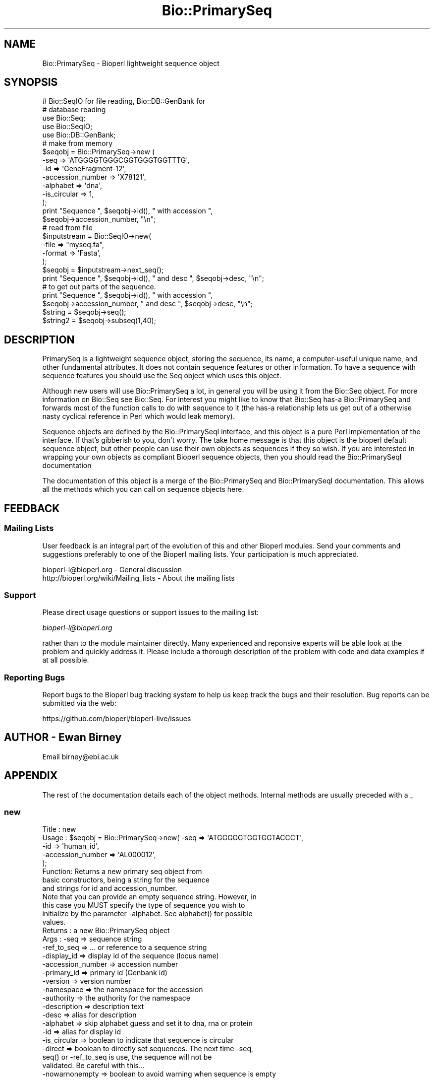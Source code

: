 .\" Automatically generated by Pod::Man 4.09 (Pod::Simple 3.35)
.\"
.\" Standard preamble:
.\" ========================================================================
.de Sp \" Vertical space (when we can't use .PP)
.if t .sp .5v
.if n .sp
..
.de Vb \" Begin verbatim text
.ft CW
.nf
.ne \\$1
..
.de Ve \" End verbatim text
.ft R
.fi
..
.\" Set up some character translations and predefined strings.  \*(-- will
.\" give an unbreakable dash, \*(PI will give pi, \*(L" will give a left
.\" double quote, and \*(R" will give a right double quote.  \*(C+ will
.\" give a nicer C++.  Capital omega is used to do unbreakable dashes and
.\" therefore won't be available.  \*(C` and \*(C' expand to `' in nroff,
.\" nothing in troff, for use with C<>.
.tr \(*W-
.ds C+ C\v'-.1v'\h'-1p'\s-2+\h'-1p'+\s0\v'.1v'\h'-1p'
.ie n \{\
.    ds -- \(*W-
.    ds PI pi
.    if (\n(.H=4u)&(1m=24u) .ds -- \(*W\h'-12u'\(*W\h'-12u'-\" diablo 10 pitch
.    if (\n(.H=4u)&(1m=20u) .ds -- \(*W\h'-12u'\(*W\h'-8u'-\"  diablo 12 pitch
.    ds L" ""
.    ds R" ""
.    ds C` ""
.    ds C' ""
'br\}
.el\{\
.    ds -- \|\(em\|
.    ds PI \(*p
.    ds L" ``
.    ds R" ''
.    ds C`
.    ds C'
'br\}
.\"
.\" Escape single quotes in literal strings from groff's Unicode transform.
.ie \n(.g .ds Aq \(aq
.el       .ds Aq '
.\"
.\" If the F register is >0, we'll generate index entries on stderr for
.\" titles (.TH), headers (.SH), subsections (.SS), items (.Ip), and index
.\" entries marked with X<> in POD.  Of course, you'll have to process the
.\" output yourself in some meaningful fashion.
.\"
.\" Avoid warning from groff about undefined register 'F'.
.de IX
..
.if !\nF .nr F 0
.if \nF>0 \{\
.    de IX
.    tm Index:\\$1\t\\n%\t"\\$2"
..
.    if !\nF==2 \{\
.        nr % 0
.        nr F 2
.    \}
.\}
.\"
.\" Accent mark definitions (@(#)ms.acc 1.5 88/02/08 SMI; from UCB 4.2).
.\" Fear.  Run.  Save yourself.  No user-serviceable parts.
.    \" fudge factors for nroff and troff
.if n \{\
.    ds #H 0
.    ds #V .8m
.    ds #F .3m
.    ds #[ \f1
.    ds #] \fP
.\}
.if t \{\
.    ds #H ((1u-(\\\\n(.fu%2u))*.13m)
.    ds #V .6m
.    ds #F 0
.    ds #[ \&
.    ds #] \&
.\}
.    \" simple accents for nroff and troff
.if n \{\
.    ds ' \&
.    ds ` \&
.    ds ^ \&
.    ds , \&
.    ds ~ ~
.    ds /
.\}
.if t \{\
.    ds ' \\k:\h'-(\\n(.wu*8/10-\*(#H)'\'\h"|\\n:u"
.    ds ` \\k:\h'-(\\n(.wu*8/10-\*(#H)'\`\h'|\\n:u'
.    ds ^ \\k:\h'-(\\n(.wu*10/11-\*(#H)'^\h'|\\n:u'
.    ds , \\k:\h'-(\\n(.wu*8/10)',\h'|\\n:u'
.    ds ~ \\k:\h'-(\\n(.wu-\*(#H-.1m)'~\h'|\\n:u'
.    ds / \\k:\h'-(\\n(.wu*8/10-\*(#H)'\z\(sl\h'|\\n:u'
.\}
.    \" troff and (daisy-wheel) nroff accents
.ds : \\k:\h'-(\\n(.wu*8/10-\*(#H+.1m+\*(#F)'\v'-\*(#V'\z.\h'.2m+\*(#F'.\h'|\\n:u'\v'\*(#V'
.ds 8 \h'\*(#H'\(*b\h'-\*(#H'
.ds o \\k:\h'-(\\n(.wu+\w'\(de'u-\*(#H)/2u'\v'-.3n'\*(#[\z\(de\v'.3n'\h'|\\n:u'\*(#]
.ds d- \h'\*(#H'\(pd\h'-\w'~'u'\v'-.25m'\f2\(hy\fP\v'.25m'\h'-\*(#H'
.ds D- D\\k:\h'-\w'D'u'\v'-.11m'\z\(hy\v'.11m'\h'|\\n:u'
.ds th \*(#[\v'.3m'\s+1I\s-1\v'-.3m'\h'-(\w'I'u*2/3)'\s-1o\s+1\*(#]
.ds Th \*(#[\s+2I\s-2\h'-\w'I'u*3/5'\v'-.3m'o\v'.3m'\*(#]
.ds ae a\h'-(\w'a'u*4/10)'e
.ds Ae A\h'-(\w'A'u*4/10)'E
.    \" corrections for vroff
.if v .ds ~ \\k:\h'-(\\n(.wu*9/10-\*(#H)'\s-2\u~\d\s+2\h'|\\n:u'
.if v .ds ^ \\k:\h'-(\\n(.wu*10/11-\*(#H)'\v'-.4m'^\v'.4m'\h'|\\n:u'
.    \" for low resolution devices (crt and lpr)
.if \n(.H>23 .if \n(.V>19 \
\{\
.    ds : e
.    ds 8 ss
.    ds o a
.    ds d- d\h'-1'\(ga
.    ds D- D\h'-1'\(hy
.    ds th \o'bp'
.    ds Th \o'LP'
.    ds ae ae
.    ds Ae AE
.\}
.rm #[ #] #H #V #F C
.\" ========================================================================
.\"
.IX Title "Bio::PrimarySeq 3"
.TH Bio::PrimarySeq 3 "2019-10-27" "perl v5.26.2" "User Contributed Perl Documentation"
.\" For nroff, turn off justification.  Always turn off hyphenation; it makes
.\" way too many mistakes in technical documents.
.if n .ad l
.nh
.SH "NAME"
Bio::PrimarySeq \- Bioperl lightweight sequence object
.SH "SYNOPSIS"
.IX Header "SYNOPSIS"
.Vb 2
\&  # Bio::SeqIO for file reading, Bio::DB::GenBank for
\&  # database reading
\&
\&  use Bio::Seq;
\&  use Bio::SeqIO;
\&  use Bio::DB::GenBank;
\&
\&  # make from memory
\&
\&  $seqobj = Bio::PrimarySeq\->new (
\&      \-seq              => \*(AqATGGGGTGGGCGGTGGGTGGTTTG\*(Aq,
\&      \-id               => \*(AqGeneFragment\-12\*(Aq,
\&      \-accession_number => \*(AqX78121\*(Aq,
\&      \-alphabet         => \*(Aqdna\*(Aq,
\&      \-is_circular      => 1,
\&  );
\&  print "Sequence ", $seqobj\->id(), " with accession ",
\&    $seqobj\->accession_number, "\en";
\&
\&  # read from file
\&
\&  $inputstream = Bio::SeqIO\->new(
\&      \-file   => "myseq.fa",
\&      \-format => \*(AqFasta\*(Aq,
\&  );
\&  $seqobj = $inputstream\->next_seq();
\&  print "Sequence ", $seqobj\->id(), " and desc ", $seqobj\->desc, "\en";
\&
\&  # to get out parts of the sequence.
\&
\&  print "Sequence ", $seqobj\->id(), " with accession ",
\&    $seqobj\->accession_number, " and desc ", $seqobj\->desc, "\en";
\&
\&  $string  = $seqobj\->seq();
\&  $string2 = $seqobj\->subseq(1,40);
.Ve
.SH "DESCRIPTION"
.IX Header "DESCRIPTION"
PrimarySeq is a lightweight sequence object, storing the sequence, its
name, a computer-useful unique name, and other fundamental attributes.
It does not contain sequence features or other information.  To have a
sequence with sequence features you should use the Seq object which uses
this object.
.PP
Although new users will use Bio::PrimarySeq a lot, in general you will
be using it from the Bio::Seq object. For more information on Bio::Seq
see Bio::Seq. For interest you might like to know that
Bio::Seq has-a Bio::PrimarySeq and forwards most of the function calls
to do with sequence to it (the has-a relationship lets us get out of a
otherwise nasty cyclical reference in Perl which would leak memory).
.PP
Sequence objects are defined by the Bio::PrimarySeqI interface, and this
object is a pure Perl implementation of the interface. If that's
gibberish to you, don't worry. The take home message is that this
object is the bioperl default sequence object, but other people can
use their own objects as sequences if they so wish. If you are
interested in wrapping your own objects as compliant Bioperl sequence
objects, then you should read the Bio::PrimarySeqI documentation
.PP
The documentation of this object is a merge of the Bio::PrimarySeq and
Bio::PrimarySeqI documentation.  This allows all the methods which you can
call on sequence objects here.
.SH "FEEDBACK"
.IX Header "FEEDBACK"
.SS "Mailing Lists"
.IX Subsection "Mailing Lists"
User feedback is an integral part of the evolution of this and other
Bioperl modules. Send your comments and suggestions preferably to one
of the Bioperl mailing lists.  Your participation is much appreciated.
.PP
.Vb 2
\&  bioperl\-l@bioperl.org                  \- General discussion
\&  http://bioperl.org/wiki/Mailing_lists  \- About the mailing lists
.Ve
.SS "Support"
.IX Subsection "Support"
Please direct usage questions or support issues to the mailing list:
.PP
\&\fIbioperl\-l@bioperl.org\fR
.PP
rather than to the module maintainer directly. Many experienced and
reponsive experts will be able look at the problem and quickly
address it. Please include a thorough description of the problem
with code and data examples if at all possible.
.SS "Reporting Bugs"
.IX Subsection "Reporting Bugs"
Report bugs to the Bioperl bug tracking system to help us keep track
the bugs and their resolution.  Bug reports can be submitted via the
web:
.PP
.Vb 1
\&  https://github.com/bioperl/bioperl\-live/issues
.Ve
.SH "AUTHOR \- Ewan Birney"
.IX Header "AUTHOR - Ewan Birney"
Email birney@ebi.ac.uk
.SH "APPENDIX"
.IX Header "APPENDIX"
The rest of the documentation details each of the object
methods. Internal methods are usually preceded with a _
.SS "new"
.IX Subsection "new"
.Vb 8
\& Title   : new
\& Usage   : $seqobj = Bio::PrimarySeq\->new( \-seq => \*(AqATGGGGGTGGTGGTACCCT\*(Aq,
\&                                           \-id  => \*(Aqhuman_id\*(Aq,
\&                                           \-accession_number => \*(AqAL000012\*(Aq,
\&                                           );
\& Function: Returns a new primary seq object from
\&           basic constructors, being a string for the sequence
\&           and strings for id and accession_number.
\&
\&           Note that you can provide an empty sequence string. However, in
\&           this case you MUST specify the type of sequence you wish to
\&           initialize by the parameter \-alphabet. See alphabet() for possible
\&           values.
\& Returns : a new Bio::PrimarySeq object
\& Args    : \-seq              => sequence string
\&           \-ref_to_seq       => ... or reference to a sequence string
\&           \-display_id       => display id of the sequence (locus name)
\&           \-accession_number => accession number
\&           \-primary_id       => primary id (Genbank id)
\&           \-version          => version number
\&           \-namespace        => the namespace for the accession
\&           \-authority        => the authority for the namespace
\&           \-description      => description text
\&           \-desc             => alias for description
\&           \-alphabet         => skip alphabet guess and set it to dna, rna or protein
\&           \-id               => alias for display id
\&           \-is_circular      => boolean to indicate that sequence is circular
\&           \-direct           => boolean to directly set sequences. The next time \-seq,
\&                                seq() or \-ref_to_seq is use, the sequence will not be
\&                                validated. Be careful with this...
\&           \-nowarnonempty    => boolean to avoid warning when sequence is empty
.Ve
.SS "seq"
.IX Subsection "seq"
.Vb 10
\& Title   : seq
\& Usage   : $string = $seqobj\->seq();
\& Function: Get or set  the sequence as a string of letters. The case of
\&           the letters is left up to the implementer. Suggested cases are
\&           upper case for proteins and lower case for DNA sequence (IUPAC
\&           standard), but you should not rely on this. An error is thrown if
\&           the sequence contains invalid characters: see validate_seq().
\& Returns : A scalar
\& Args    : \- Optional new sequence value (a string) to set
\&           \- Optional alphabet (it is guessed by default)
.Ve
.SS "validate_seq"
.IX Subsection "validate_seq"
.Vb 10
\& Title   : validate_seq
\& Usage   : if(! $seqobj\->validate_seq($seq_str) ) {
\&                print "sequence $seq_str is not valid for an object of
\&                alphabet ",$seqobj\->alphabet, "\en";
\&           }
\& Function: Test that the given sequence is valid, i.e. contains only valid
\&           characters. The allowed characters are all letters (A\-Z) and \*(Aq\-\*(Aq,\*(Aq.\*(Aq,
\&           \*(Aq*\*(Aq,\*(Aq?\*(Aq,\*(Aq=\*(Aq and \*(Aq~\*(Aq. Spaces are not valid. Note that this
\&           implementation does not take alphabet() into account and that empty
\&           sequences are considered valid.
\& Returns : 1 if the supplied sequence string is valid, 0 otherwise.
\& Args    : \- Sequence string to be validated
\&           \- Boolean to optionally throw an error if the sequence is invalid
.Ve
.SS "subseq"
.IX Subsection "subseq"
.Vb 10
\& Title   : subseq
\& Usage   : $substring = $seqobj\->subseq(10,40);
\&           $substring = $seqobj\->subseq(10,40,\*(Aqnogap\*(Aq);
\&           $substring = $seqobj\->subseq(\-start=>10, \-end=>40, \-replace_with=>\*(Aqtga\*(Aq);
\&           $substring = $seqobj\->subseq($location_obj);
\&           $substring = $seqobj\->subseq($location_obj, \-nogap => 1);
\& Function: Return the subseq from start to end, where the first sequence
\&           character has coordinate 1 number is inclusive, ie 1\-2 are the
\&           first two characters of the sequence. The given start coordinate
\&           has to be larger than the end, even if the sequence is circular.
\& Returns : a string
\& Args    : integer for start position
\&           integer for end position
\&                 OR
\&           Bio::LocationI location for subseq (strand honored)
\&           Specify \-NOGAP=>1 to return subseq with gap characters removed
\&           Specify \-REPLACE_WITH=>$new_subseq to replace the subseq returned
\&           with $new_subseq in the sequence object
.Ve
.SS "length"
.IX Subsection "length"
.Vb 4
\& Title   : length
\& Usage   : $len = $seqobj\->length();
\& Function: Get the stored length of the sequence in number of symbols (bases
\&           or amino acids). In some circumstances, you can also set this attribute:
\&
\&           1. For empty sequences, you can set the length to anything you want:
\&              my $seqobj = Bio::PrimarySeq\->new( \-length => 123 );
\&              my $len = $seqobj\->len; # 123
\&           2. To save memory when using very long sequences, you can set the
\&              length of the sequence to the length of the sequence (and nothing
\&              else):
\&              my $seqobj = Bio::PrimarySeq\->new( \-seq => \*(AqACGT...\*(Aq ); # 1 Mbp sequence
\&              # process $seqobj... then after you\*(Aqre done with it
\&              $seqobj\->length($seqobj\->length);
\&              $seqobj\->seq(undef); # free memory!
\&              my $len = $seqobj\->len; # 1 Mbp
\&
\&           Note that if you set seq() to a value other than undef at any time,
\&           the length attribute will be reset.
\& Returns : integer representing the length of the sequence.
\& Args    : Optionally, the value on set
.Ve
.SS "display_id"
.IX Subsection "display_id"
.Vb 3
\& Title   : display_id or display_name
\& Usage   : $id_string = $seqobj\->display_id();
\& Function: Get or set the display id, aka the common name of the sequence object.
\&
\&           The semantics of this is that it is the most likely string to
\&           be used as an identifier of the sequence, and likely to have
\&           "human" readability.  The id is equivalent to the ID field of
\&           the GenBank/EMBL databanks and the id field of the
\&           Swissprot/sptrembl database. In fasta format, the >(\eS+) is
\&           presumed to be the id, though some people overload the id to
\&           embed other information. Bioperl does not use any embedded
\&           information in the ID field, and people are encouraged to use
\&           other mechanisms (accession field for example, or extending
\&           the sequence object) to solve this.
\&
\&           With the new Bio::DescribeableI interface, display_name aliases
\&           to this method.
\& Returns : A string for the display ID
\& Args    : Optional string for the display ID to set
.Ve
.SS "accession_number"
.IX Subsection "accession_number"
.Vb 8
\& Title   : accession_number or object_id
\& Usage   : $unique_key = $seqobj\->accession_number;
\& Function: Returns the unique biological id for a sequence, commonly
\&           called the accession_number. For sequences from established
\&           databases, the implementors should try to use the correct
\&           accession number. Notice that primary_id() provides the
\&           unique id for the implementation, allowing multiple objects
\&           to have the same accession number in a particular implementation.
\&
\&           For sequences with no accession number, this method should
\&           return "unknown".
\&
\&           [Note this method name is likely to change in 1.3]
\&
\&           With the new Bio::IdentifiableI interface, this is aliased
\&           to object_id
\& Returns : A string
\& Args    : A string (optional) for setting
.Ve
.SS "primary_id"
.IX Subsection "primary_id"
.Vb 6
\& Title   : primary_id
\& Usage   : $unique_key = $seqobj\->primary_id;
\& Function: Returns the unique id for this object in this
\&           implementation. This allows implementations to manage their
\&           own object ids in a way the implementation can control
\&           clients can expect one id to map to one object.
\&
\&           For sequences with no natural primary id, this method
\&           should return a stringified memory location.
\& Returns : A string
\& Args    : A string (optional, for setting)
.Ve
.SS "alphabet"
.IX Subsection "alphabet"
.Vb 4
\& Title   : alphabet
\& Usage   : if( $seqobj\->alphabet eq \*(Aqdna\*(Aq ) { # Do something }
\& Function: Get/set the alphabet of sequence, one of
\&           \*(Aqdna\*(Aq, \*(Aqrna\*(Aq or \*(Aqprotein\*(Aq. This is case sensitive.
\&
\&           This is not called <type> because this would cause
\&           upgrade problems from the 0.5 and earlier Seq objects.
\& Returns : a string either \*(Aqdna\*(Aq,\*(Aqrna\*(Aq,\*(Aqprotein\*(Aq. NB \- the object must
\&           make a call of the type \- if there is no alphabet specified it
\&           has to guess.
\& Args    : optional string to set : \*(Aqdna\*(Aq | \*(Aqrna\*(Aq | \*(Aqprotein\*(Aq
.Ve
.SS "desc"
.IX Subsection "desc"
.Vb 3
\& Title   : desc or description
\& Usage   : $seqobj\->desc($newval);
\& Function: Get/set description of the sequence.
\&
\&           \*(Aqdescription\*(Aq is an alias for this for compliance with the
\&           Bio::DescribeableI interface.
\& Returns : value of desc (a string)
\& Args    : newvalue (a string or undef, optional)
.Ve
.SS "can_call_new"
.IX Subsection "can_call_new"
.Vb 6
\& Title   : can_call_new
\& Usage   :
\& Function:
\& Example :
\& Returns : true
\& Args    :
.Ve
.SS "id"
.IX Subsection "id"
.Vb 6
\& Title   : id
\& Usage   : $id = $seqobj\->id();
\& Function: This is mapped on display_id
\& Example :
\& Returns :
\& Args    :
.Ve
.SS "is_circular"
.IX Subsection "is_circular"
.Vb 5
\& Title   : is_circular
\& Usage   : if( $seqobj\->is_circular) { # Do something }
\& Function: Returns true if the molecule is circular
\& Returns : Boolean value
\& Args    : none
.Ve
.SH "Methods for Bio::IdentifiableI compliance"
.IX Header "Methods for Bio::IdentifiableI compliance"
.SS "object_id"
.IX Subsection "object_id"
.Vb 5
\& Title   : object_id
\& Usage   : $string = $seqobj\->object_id();
\& Function: Get or set a string which represents the stable primary identifier
\&           in this namespace of this object. For DNA sequences this
\&           is its accession_number, similarly for protein sequences.
\&
\&           This is aliased to accession_number().
\& Returns : A scalar
\& Args    : Optional object ID to set.
.Ve
.SS "version"
.IX Subsection "version"
.Vb 8
\& Title   : version
\& Usage   : $version = $seqobj\->version();
\& Function: Get or set a number which differentiates between versions of
\&           the same object. Higher numbers are considered to be
\&           later and more relevant, but a single object described
\&           the same identifier should represent the same concept.
\& Returns : A number
\& Args    : Optional version to set.
.Ve
.SS "authority"
.IX Subsection "authority"
.Vb 7
\& Title   : authority
\& Usage   : $authority = $seqobj\->authority();
\& Function: Get or set a string which represents the organisation which
\&           granted the namespace, written as the DNS name of the
\&           organisation (eg, wormbase.org).
\& Returns : A scalar
\& Args    : Optional authority to set.
.Ve
.SS "namespace"
.IX Subsection "namespace"
.Vb 7
\& Title   : namespace
\& Usage   : $string = $seqobj\->namespace();
\& Function: Get or set a string representing the name space this identifier
\&           is valid in, often the database name or the name describing the
\&           collection.
\& Returns : A scalar
\& Args    : Optional namespace to set.
.Ve
.SH "Methods for Bio::DescribableI compliance"
.IX Header "Methods for Bio::DescribableI compliance"
This comprises of display_name and description.
.SS "display_name"
.IX Subsection "display_name"
.Vb 7
\& Title   : display_name
\& Usage   : $string = $seqobj\->display_name();
\& Function: Get or set a string which is what should be displayed to the user.
\&           The string should have no spaces (ideally, though a cautious
\&           user of this interface would not assume this) and should be
\&           less than thirty characters (though again, double checking
\&           this is a good idea).
\&
\&           This is aliased to display_id().
\& Returns : A string for the display name
\& Args    : Optional string for the display name to set.
.Ve
.SS "description"
.IX Subsection "description"
.Vb 8
\& Title   : description
\& Usage   : $string = $seqobj\->description();
\& Function: Get or set a text string suitable for displaying to the user a
\&           description. This string is likely to have spaces, but
\&           should not have any newlines or formatting \- just plain
\&           text. The string should not be greater than 255 characters
\&           and clients can feel justified at truncating strings at 255
\&           characters for the purposes of display.
\&
\&           This is aliased to desc().
\& Returns : A string for the description
\& Args    : Optional string for the description to set.
.Ve
.SH "Methods Inherited from Bio::PrimarySeqI"
.IX Header "Methods Inherited from Bio::PrimarySeqI"
These methods are available on Bio::PrimarySeq, although they are
actually implemented on Bio::PrimarySeqI
.SS "revcom"
.IX Subsection "revcom"
.Vb 6
\& Title   : revcom
\& Usage   : $rev = $seqobj\->revcom();
\& Function: Produces a new Bio::SeqI implementing object which
\&           is the reversed complement of the sequence. For protein
\&           sequences this throws an exception of
\&           "Sequence is a protein. Cannot revcom".
\&
\&           The id is the same id as the original sequence, and the
\&           accession number is also identical. If someone wants to
\&           track that this sequence has be reversed, it needs to
\&           define its own extensions.
\&
\&           To do an inplace edit of an object you can go:
\&
\&           $seqobj = $seqobj\->revcom();
\&
\&           This of course, causes Perl to handle the garbage
\&           collection of the old object, but it is roughly speaking as
\&           efficient as an inplace edit.
\& Returns : A new (fresh) Bio::SeqI object
\& Args    : none
.Ve
.SS "trunc"
.IX Subsection "trunc"
.Vb 5
\& Title   : trunc
\& Usage   : $subseq = $myseq\->trunc(10,100);
\& Function: Provides a truncation of a sequence,
\& Returns : A fresh Bio::SeqI implementing object.
\& Args    : Numbers for the start and end positions
.Ve
.SH "Internal methods"
.IX Header "Internal methods"
These are internal methods to PrimarySeq
.SS "_guess_alphabet"
.IX Subsection "_guess_alphabet"
.Vb 11
\& Title   : _guess_alphabet
\& Usage   :
\& Function: Automatically guess and set the type of sequence: dna, rna, protein
\&           or \*(Aq\*(Aq if the sequence was empty. This method first removes dots (.),
\&           dashes (\-) and question marks (?) before guessing the alphabet
\&           using the IUPAC conventions for ambiguous residues. Since the DNA and
\&           RNA characters are also valid characters for proteins, there is
\&           no foolproof way of determining the right alphabet. This is our best
\&           guess only!
\& Returns : string \*(Aqdna\*(Aq, \*(Aqrna\*(Aq, \*(Aqprotein\*(Aq or \*(Aq\*(Aq.
\& Args    : none
.Ve
